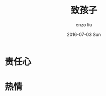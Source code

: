 #+TITLE:       致孩子
#+AUTHOR:      enzo liu
#+EMAIL:       liuenze6516@gmail.com
#+DATE:        2016-07-03 Sun
#+URI:         /blog/%y/%m/%d/for-children
#+KEYWORDS:    education
#+TAGS:        <TODO: insert your tags here>
#+LANGUAGE:    en
#+OPTIONS:     H:3 num:nil toc:nil \n:nil ::t |:t ^:nil -:nil f:t *:t <:t
#+DESCRIPTION: <TODO: insert your description here>

* 责任心

* 热情
